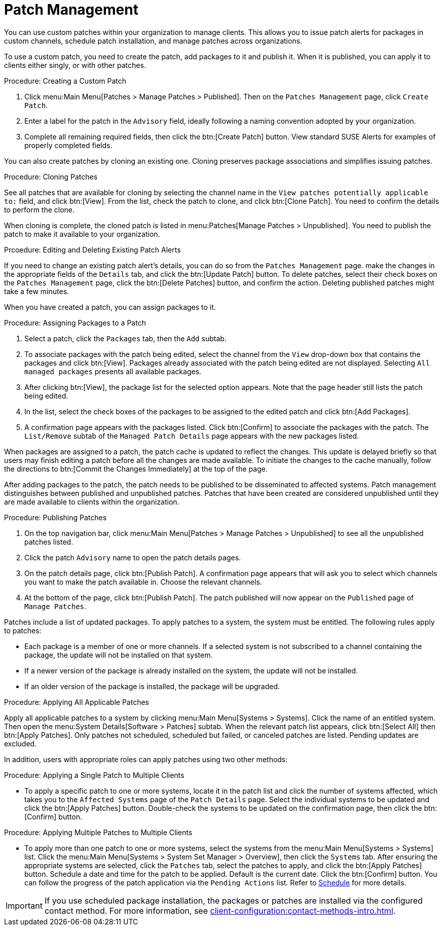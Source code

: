 [[patch-management]]
= Patch Management

You can use custom patches within your organization to manage clients.
This allows you to issue patch alerts for packages in custom channels, schedule patch installation, and manage patches across organizations.

To use a custom patch, you need to create the patch, add packages to it and publish it.
When it is published, you can apply it to clients either singly, or with other patches.



.Procedure: Creating a Custom Patch
. Click menu:Main Menu[Patches > Manage Patches > Published]. Then on the [guimenu]``Patches Management`` page, click [guimenu]``Create Patch``.
. Enter a label for the patch in the [guimenu]``Advisory`` field, ideally following a naming convention adopted by your organization.
. Complete all remaining required fields, then click the btn:[Create Patch] button. View standard SUSE Alerts for examples of properly completed fields.



You can also create patches by cloning an existing one.
Cloning preserves package associations and simplifies issuing patches.



.Procedure: Cloning Patches
See all patches that are available for cloning by selecting the channel name in the [guimenu]``View patches potentially applicable to:`` field, and click btn:[View].
From the list, check the patch to clone, and click btn:[Clone Patch].
You need to confirm the details to perform the clone.

When cloning is complete, the cloned patch is listed in menu:Patches[Manage Patches > Unpublished].
You need to publish the patch to make it available to your organization.



.Prcoedure: Editing and Deleting Existing Patch Alerts
If you need to change an existing patch alert's details, you can do so from the  [guimenu]``Patches Management`` page.
make the changes in the appropriate fields of the [guimenu]``Details`` tab, and click the btn:[Update Patch] button.
To delete patches, select their check boxes on the [guimenu]``Patches Management`` page, click the btn:[Delete Patches] button, and confirm the action.
Deleting published patches might take a few minutes.



When you have created a patch, you can assign packages to it.

.Procedure: Assigning Packages to a Patch
. Select a patch, click the [guimenu]``Packages`` tab, then the [guimenu]``Add`` subtab.
. To associate packages with the patch being edited, select the channel from the [guimenu]``View`` drop-down box that contains the packages and click btn:[View]. Packages already associated with the patch being edited are not displayed. Selecting [guimenu]``All managed packages`` presents all available packages.
. After clicking btn:[View], the package list for the selected option appears. Note that the page header still lists the patch being edited.
. In the list, select the check boxes of the packages to be assigned to the edited patch and click btn:[Add Packages].
. A confirmation page appears with the packages listed. Click btn:[Confirm] to associate the packages with the patch. The [guimenu]``List/Remove`` subtab of the [guimenu]``Managed Patch Details`` page appears with the new packages listed.

When packages are assigned to a patch, the patch cache is updated to reflect the changes.
This update is delayed briefly so that users may finish editing a patch before all the changes are made available.
To initiate the changes to the cache manually, follow the directions to btn:[Commit the Changes Immediately] at the top of the page.


After adding packages to the patch, the patch needs to be published to be disseminated to affected systems.
Patch management distinguishes between published and unpublished patches.
Patches that have been created are considered unpublished until they are made available to clients within the organization.


.Procedure: Publishing Patches
. On the top navigation bar, click menu:Main Menu[Patches > Manage Patches > Unpublished] to see all the unpublished patches listed.
. Click the patch [guimenu]``Advisory`` name to open the patch details pages.
. On the patch details page, click btn:[Publish Patch]. A confirmation page appears that will ask you to select which channels you want to make the patch available in. Choose the relevant channels.
. At the bottom of the page, click btn:[Publish Patch]. The patch published will now appear on the [guimenu]``Published`` page of [guimenu]``Manage Patches``.


Patches include a list of updated packages.
To apply patches to a system, the system must be entitled.
The following rules apply to patches:

* Each package is a member of one or more channels. If a selected system is not subscribed to a channel containing the package, the update will not be installed on that system.
* If a newer version of the package is already installed on the system, the update will not be installed.
* If an older version of the package is installed, the package will be upgraded.

.Procedure: Applying All Applicable Patches
Apply all applicable patches to a system by clicking menu:Main Menu[Systems > Systems].
Click the name of an entitled system.
Then open the menu:System Details[Software > Patches] subtab.
When the relevant patch list appears, click btn:[Select All] then btn:[Apply Patches].
Only patches not scheduled, scheduled but failed, or canceled patches are listed.
Pending updates are excluded.


In addition, users with appropriate roles can apply patches using two other methods:

.Procedure: Applying a Single Patch to Multiple Clients
* To apply a specific patch to one or more systems, locate it in the patch list and click the number of systems affected, which takes you to the [guimenu]``Affected Systems`` page of the [guimenu]``Patch Details`` page. Select the individual systems to be updated and click the btn:[Apply Patches] button. Double-check the systems to be updated on the confirmation page, then click the btn:[Confirm] button.


.Procedure: Applying Multiple Patches to Multiple Clients
* To apply more than one patch to one or more systems, select the systems from the menu:Main Menu[Systems > Systems] list. Click the menu:Main Menu[Systems > System Set Manager > Overview], then click the [guimenu]``Systems`` tab. After ensuring the appropriate systems are selected, click the [guimenu]``Patches`` tab, select the patches to apply, and click the btn:[Apply Patches] button. Schedule a date and time for the patch to be applied. Default is the current date. Click the btn:[Confirm] button. You can follow the progress of the patch application via the [guimenu]``Pending Actions`` list. Refer to xref:reference:schedule/schedule-menu.adoc[Schedule] for more details.


[IMPORTANT]
====
If you use scheduled package installation, the packages or patches are installed via the configured contact method.
For more information, see xref:client-configuration:contact-methods-intro.adoc[].
====
